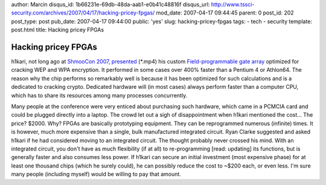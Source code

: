 author: Marcin
disqus_id: 1b66231e-69db-48da-aab1-e0b41c48816f
disqus_url: http://www.tssci-security.com/archives/2007/04/17/hacking-pricey-fpgas/
mod_date: 2007-04-17 09:44:45
parent: 0
post_id: 202
post_type: post
pub_date: 2007-04-17 09:44:00
public: 'yes'
slug: hacking-pricey-fpgas
tags:
- tech
- security
template: post.html
title: Hacking pricey FPGAs

Hacking pricey FPGAs
####################

h1kari, not long ago at `ShmooCon 2007,
presented <http://www.shmoocon.org/2007/videos/Hacking%20the%20Airwaves%20with%20FPGAs%20-%20h1kari.mp4>`_
(\*.mp4) his custom `Field-programmable gate
array <http://en.wikipedia.org/wiki/FPGA>`_ optimized for cracking WEP
and WPA encryption. It performed in some cases over 400% faster than a
Pentium 4 or Athlon64. The reason why the chip performs so remarkably
well is because it has been optimized for such calculations and is a
dedicated to cracking crypto. Dedicated hardware will (in most cases)
always perform faster than a computer CPU, which has to share its
resources among many processes concurrently.

Many people at the conference were very enticed about purchasing such
hardware, which came in a PCMCIA card and could be plugged directly into
a laptop. The crowd let out a sigh of disappointment when h1kari
mentioned the cost... The price? $2000. Why? FPGAs are basically
prototyping equipment. They can be reprogrammed numerous (infinite)
times. It is however, much more expensive than a single, bulk
manufactured integrated circuit. Ryan Clarke suggested and asked h1kari
if he had considered moving to an integrated circuit. The thought
probably never crossed his mind. With an integrated circuit, you don't
have as much flexibility (if at all) to re-programming [read: updating]
its functions, but is generally faster and also consumes less power. If
h1kari can secure an initial investment (most expensive phase) for at
least one thousand chips (which he surely could), he can possibly reduce
the cost to ~$200 each, or even less. I'm sure many people (including
myself) would be willing to pay that amount.
